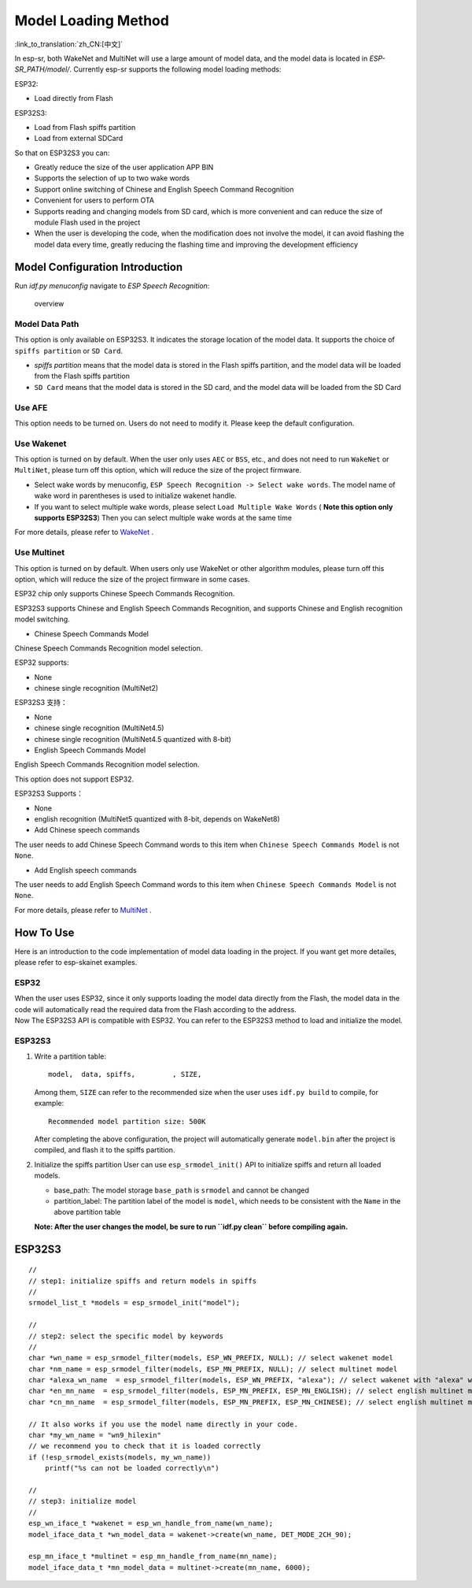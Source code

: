 Model Loading Method
====================

:link_to_translation:`zh_CN:[中文]`

In esp-sr, both WakeNet and MultiNet will use a large amount of model
data, and the model data is located in *ESP-SR_PATH/model/*. Currently
esp-sr supports the following model loading methods:

ESP32:

-  Load directly from Flash

ESP32S3:

-  Load from Flash spiffs partition
-  Load from external SDCard

So that on ESP32S3 you can:

-  Greatly reduce the size of the user application APP BIN
-  Supports the selection of up to two wake words
-  Support online switching of Chinese and English Speech Command Recognition
-  Convenient for users to perform OTA
-  Supports reading and changing models from SD card, which is more convenient and can reduce the size of module Flash used in the project
-  When the user is developing the code, when the modification does not involve the model, it can avoid flashing the model data every time, greatly reducing the flashing time and improving the development efficiency

Model Configuration Introduction
--------------------------------

Run *idf.py menuconfig* navigate to *ESP Speech Recognition*:

.. figure:: ../../.static/model-1.png
   :alt: overview

   overview

Model Data Path
~~~~~~~~~~~~~~~

This option is only available on ESP32S3. It indicates the storage location of the model data. It supports the choice of ``spiffs partition`` or ``SD Card``.

-  *spiffs partition* means that the model data is stored in the Flash
   spiffs partition, and the model data will be loaded from the Flash
   spiffs partition
-  ``SD Card`` means that the model data is stored in the SD card, and
   the model data will be loaded from the SD Card
   
Use AFE
~~~~~~~

This option needs to be turned on. Users do not need to modify it. Please keep the default configuration.

Use Wakenet
~~~~~~~~~~~

This option is turned on by default. When the user only uses ``AEC`` or
``BSS``, etc., and does not need to run ``WakeNet`` or ``MultiNet``,
please turn off this option, which will reduce the size of the project
firmware.

-  Select wake words by menuconfig,
   ``ESP Speech Recognition -> Select wake words``. The model name of
   wake word in parentheses is used to initialize wakenet handle.
   |select wake wake|
-  If you want to select multiple wake words, please select
   ``Load Multiple Wake Words`` ( **Note this option only supports
   ESP32S3**) |multi wake wake|
   Then you can select multiple wake words at the same time
   |image1|

For more details, please refer to
`WakeNet <../wake_word_engine/README.md>`__ .

Use Multinet
~~~~~~~~~~~~

This option is turned on by default. When users only use WakeNet or
other algorithm modules, please turn off this option, which will reduce
the size of the project firmware in some cases.

ESP32 chip only supports Chinese Speech Commands Recognition.

ESP32S3 supports Chinese and English Speech Commands Recognition, and
supports Chinese and English recognition model switching.

-  Chinese Speech Commands Model

Chinese Speech Commands Recognition model selection.

ESP32 supports:

-  None
-  chinese single recognition (MultiNet2)

ESP32S3 支持：

-  None

-  chinese single recognition (MultiNet4.5)

-  chinese single recognition (MultiNet4.5 quantized with 8-bit)

-  English Speech Commands Model

English Speech Commands Recognition model selection.

This option does not support ESP32.

ESP32S3 Supports：

-  None

-  english recognition (MultiNet5 quantized with 8-bit, depends on
   WakeNet8)

-  Add Chinese speech commands

The user needs to add Chinese Speech Command words to this item when
``Chinese Speech Commands Model`` is not ``None``.

-  Add English speech commands

The user needs to add English Speech Command words to this item when
``Chinese Speech Commands Model`` is not ``None``.

For more details, please refer to
`MultiNet <../speech_command_recognition/README.md>`__ .

How To Use
----------

Here is an introduction to the code implementation of model data loading
in the project. If you want get more detailes, please refer to
esp-skainet examples.

ESP32
~~~~~

| When the user uses ESP32, since it only supports loading the model data directly from the Flash, the model data in the code will automatically read the required data from the Flash according to the address.
| Now The ESP32S3 API is compatible with ESP32. You can refer to the ESP32S3 method to load and initialize the model.

ESP32S3
~~~~~~~

#. Write a partition table:

   ::

      model,  data, spiffs,         , SIZE,

   Among them, ``SIZE`` can refer to the recommended size when the user uses ``idf.py build`` to compile, for example:

   ::

      Recommended model partition size: 500K

   After completing the above configuration, the project will automatically generate ``model.bin`` after the project is compiled, and flash it to the spiffs partition.

#. Initialize the spiffs partition User can use ``esp_srmodel_init()`` API to initialize spiffs and return all loaded models.

   -  base_path: The model storage ``base_path`` is ``srmodel`` and cannot be changed
   -  partition_label: The partition label of the model is ``model``, which needs to be consistent with the ``Name`` in the above partition table

   **Note: After the user changes the model, be sure to run
   ``idf.py clean`` before compiling again.**

.. _esp32s3-1:

ESP32S3
-------

::

       //
       // step1: initialize spiffs and return models in spiffs
       // 
       srmodel_list_t *models = esp_srmodel_init("model");

       //
       // step2: select the specific model by keywords
       //
       char *wn_name = esp_srmodel_filter(models, ESP_WN_PREFIX, NULL); // select wakenet model
       char *nm_name = esp_srmodel_filter(models, ESP_MN_PREFIX, NULL); // select multinet model
       char *alexa_wn_name  = esp_srmodel_filter(models, ESP_WN_PREFIX, "alexa"); // select wakenet with "alexa" wake word.
       char *en_mn_name  = esp_srmodel_filter(models, ESP_MN_PREFIX, ESP_MN_ENGLISH); // select english multinet model
       char *cn_mn_name  = esp_srmodel_filter(models, ESP_MN_PREFIX, ESP_MN_CHINESE); // select english multinet model
       
       // It also works if you use the model name directly in your code.
       char *my_wn_name = "wn9_hilexin"  
       // we recommend you to check that it is loaded correctly
       if (!esp_srmodel_exists(models, my_wn_name))
           printf("%s can not be loaded correctly\n")

       //
       // step3: initialize model
       //
       esp_wn_iface_t *wakenet = esp_wn_handle_from_name(wn_name);
       model_iface_data_t *wn_model_data = wakenet->create(wn_name, DET_MODE_2CH_90);

       esp_mn_iface_t *multinet = esp_mn_handle_from_name(mn_name);
       model_iface_data_t *mn_model_data = multinet->create(mn_name, 6000);

.. |select wake wake| image:: ../../.static/wn_menu1.png
.. |multi wake wake| image:: ../../.static/wn_menu2.png
.. |image1| image:: ../../.static/wn_menu3.png
